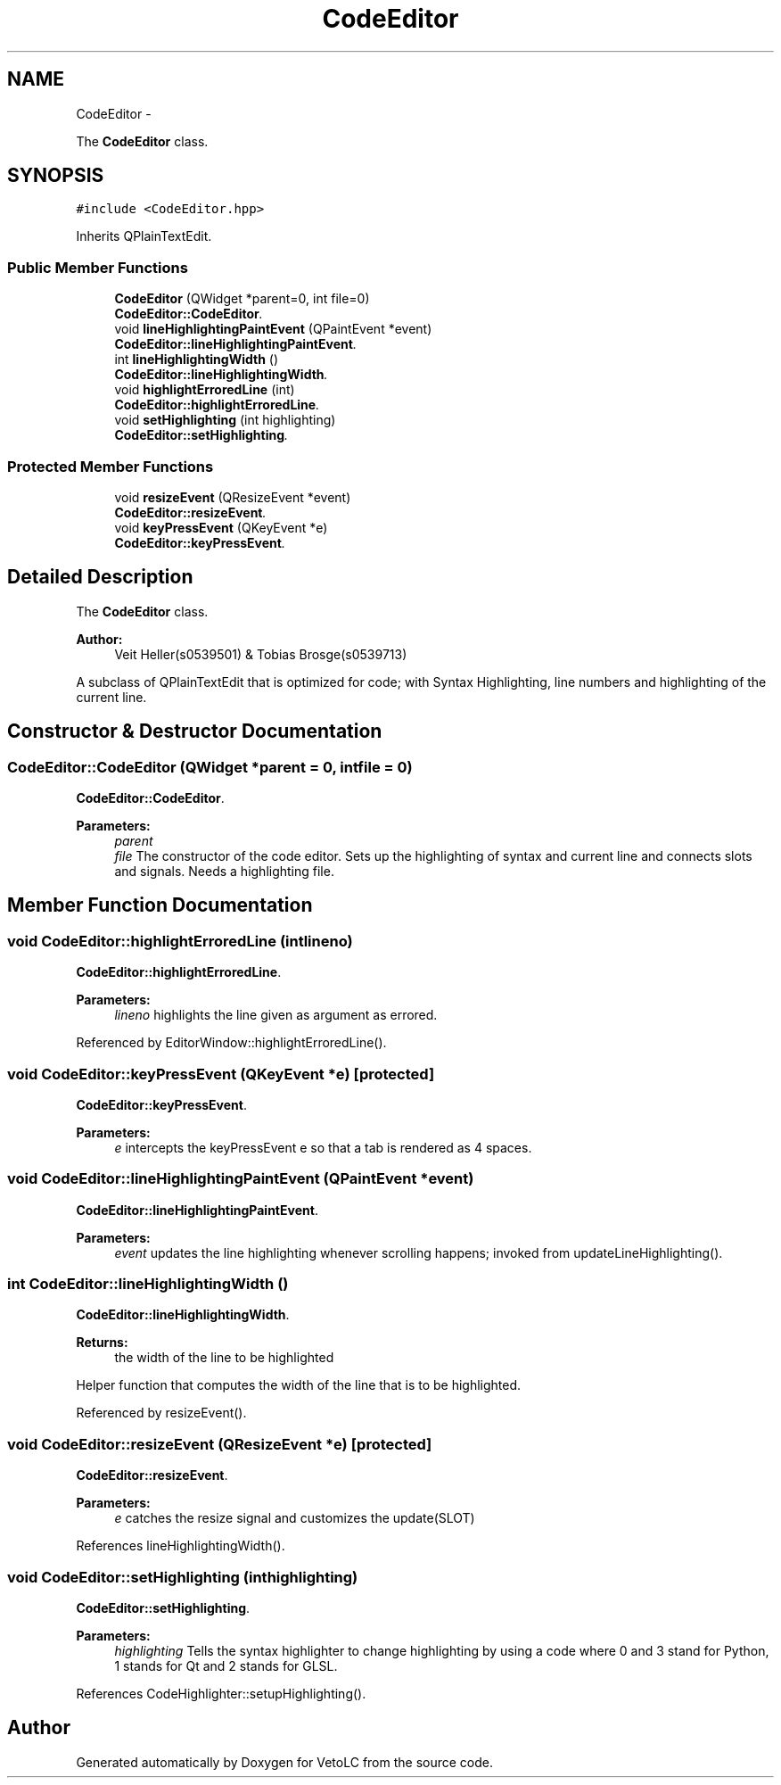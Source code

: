 .TH "CodeEditor" 3 "Sun Nov 23 2014" "Version 0.4.0" "VetoLC" \" -*- nroff -*-
.ad l
.nh
.SH NAME
CodeEditor \- 
.PP
The \fBCodeEditor\fP class\&.  

.SH SYNOPSIS
.br
.PP
.PP
\fC#include <CodeEditor\&.hpp>\fP
.PP
Inherits QPlainTextEdit\&.
.SS "Public Member Functions"

.in +1c
.ti -1c
.RI "\fBCodeEditor\fP (QWidget *parent=0, int file=0)"
.br
.RI "\fI\fBCodeEditor::CodeEditor\fP\&. \fP"
.ti -1c
.RI "void \fBlineHighlightingPaintEvent\fP (QPaintEvent *event)"
.br
.RI "\fI\fBCodeEditor::lineHighlightingPaintEvent\fP\&. \fP"
.ti -1c
.RI "int \fBlineHighlightingWidth\fP ()"
.br
.RI "\fI\fBCodeEditor::lineHighlightingWidth\fP\&. \fP"
.ti -1c
.RI "void \fBhighlightErroredLine\fP (int)"
.br
.RI "\fI\fBCodeEditor::highlightErroredLine\fP\&. \fP"
.ti -1c
.RI "void \fBsetHighlighting\fP (int highlighting)"
.br
.RI "\fI\fBCodeEditor::setHighlighting\fP\&. \fP"
.in -1c
.SS "Protected Member Functions"

.in +1c
.ti -1c
.RI "void \fBresizeEvent\fP (QResizeEvent *event)"
.br
.RI "\fI\fBCodeEditor::resizeEvent\fP\&. \fP"
.ti -1c
.RI "void \fBkeyPressEvent\fP (QKeyEvent *e)"
.br
.RI "\fI\fBCodeEditor::keyPressEvent\fP\&. \fP"
.in -1c
.SH "Detailed Description"
.PP 
The \fBCodeEditor\fP class\&. 


.PP
\fBAuthor:\fP
.RS 4
Veit Heller(s0539501) & Tobias Brosge(s0539713)
.RE
.PP
A subclass of QPlainTextEdit that is optimized for code; with Syntax Highlighting, line numbers and highlighting of the current line\&. 
.SH "Constructor & Destructor Documentation"
.PP 
.SS "CodeEditor::CodeEditor (QWidget *parent = \fC0\fP, intfile = \fC0\fP)"

.PP
\fBCodeEditor::CodeEditor\fP\&. 
.PP
\fBParameters:\fP
.RS 4
\fIparent\fP 
.br
\fIfile\fP The constructor of the code editor\&. Sets up the highlighting of syntax and current line and connects slots and signals\&. Needs a highlighting file\&. 
.RE
.PP

.SH "Member Function Documentation"
.PP 
.SS "void CodeEditor::highlightErroredLine (intlineno)"

.PP
\fBCodeEditor::highlightErroredLine\fP\&. 
.PP
\fBParameters:\fP
.RS 4
\fIlineno\fP highlights the line given as argument as errored\&. 
.RE
.PP

.PP
Referenced by EditorWindow::highlightErroredLine()\&.
.SS "void CodeEditor::keyPressEvent (QKeyEvent *e)\fC [protected]\fP"

.PP
\fBCodeEditor::keyPressEvent\fP\&. 
.PP
\fBParameters:\fP
.RS 4
\fIe\fP intercepts the keyPressEvent e so that a tab is rendered as 4 spaces\&. 
.RE
.PP

.SS "void CodeEditor::lineHighlightingPaintEvent (QPaintEvent *event)"

.PP
\fBCodeEditor::lineHighlightingPaintEvent\fP\&. 
.PP
\fBParameters:\fP
.RS 4
\fIevent\fP updates the line highlighting whenever scrolling happens; invoked from updateLineHighlighting()\&. 
.RE
.PP

.SS "int CodeEditor::lineHighlightingWidth ()"

.PP
\fBCodeEditor::lineHighlightingWidth\fP\&. 
.PP
\fBReturns:\fP
.RS 4
the width of the line to be highlighted
.RE
.PP
Helper function that computes the width of the line that is to be highlighted\&. 
.PP
Referenced by resizeEvent()\&.
.SS "void CodeEditor::resizeEvent (QResizeEvent *e)\fC [protected]\fP"

.PP
\fBCodeEditor::resizeEvent\fP\&. 
.PP
\fBParameters:\fP
.RS 4
\fIe\fP catches the resize signal and customizes the update(SLOT) 
.RE
.PP

.PP
References lineHighlightingWidth()\&.
.SS "void CodeEditor::setHighlighting (inthighlighting)"

.PP
\fBCodeEditor::setHighlighting\fP\&. 
.PP
\fBParameters:\fP
.RS 4
\fIhighlighting\fP Tells the syntax highlighter to change highlighting by using a code where 0 and 3 stand for Python, 1 stands for Qt and 2 stands for GLSL\&. 
.RE
.PP

.PP
References CodeHighlighter::setupHighlighting()\&.

.SH "Author"
.PP 
Generated automatically by Doxygen for VetoLC from the source code\&.
